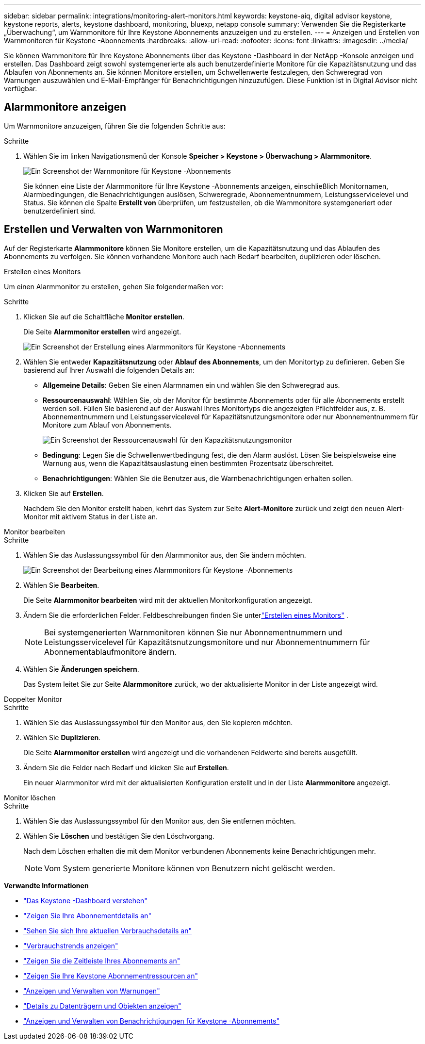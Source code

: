 ---
sidebar: sidebar 
permalink: integrations/monitoring-alert-monitors.html 
keywords: keystone-aiq, digital advisor keystone, keystone reports, alerts, keystone dashboard, monitoring, bluexp, netapp console 
summary: Verwenden Sie die Registerkarte „Überwachung“, um Warnmonitore für Ihre Keystone Abonnements anzuzeigen und zu erstellen. 
---
= Anzeigen und Erstellen von Warnmonitoren für Keystone -Abonnements
:hardbreaks:
:allow-uri-read: 
:nofooter: 
:icons: font
:linkattrs: 
:imagesdir: ../media/


[role="lead"]
Sie können Warnmonitore für Ihre Keystone Abonnements über das Keystone -Dashboard in der NetApp -Konsole anzeigen und erstellen. Das Dashboard zeigt sowohl systemgenerierte als auch benutzerdefinierte Monitore für die Kapazitätsnutzung und das Ablaufen von Abonnements an. Sie können Monitore erstellen, um Schwellenwerte festzulegen, den Schweregrad von Warnungen auszuwählen und E-Mail-Empfänger für Benachrichtigungen hinzuzufügen. Diese Funktion ist in Digital Advisor nicht verfügbar.



== Alarmmonitore anzeigen

Um Warnmonitore anzuzeigen, führen Sie die folgenden Schritte aus:

.Schritte
. Wählen Sie im linken Navigationsmenü der Konsole *Speicher > Keystone > Überwachung > Alarmmonitore*.
+
image:monitoring-alert-monitors-default-view-1.png["Ein Screenshot der Warnmonitore für Keystone -Abonnements"]

+
Sie können eine Liste der Alarmmonitore für Ihre Keystone -Abonnements anzeigen, einschließlich Monitornamen, Alarmbedingungen, die Benachrichtigungen auslösen, Schweregrade, Abonnementnummern, Leistungsservicelevel und Status. Sie können die Spalte *Erstellt von* überprüfen, um festzustellen, ob die Warnmonitore systemgeneriert oder benutzerdefiniert sind.





== Erstellen und Verwalten von Warnmonitoren

Auf der Registerkarte *Alarmmonitore* können Sie Monitore erstellen, um die Kapazitätsnutzung und das Ablaufen des Abonnements zu verfolgen. Sie können vorhandene Monitore auch nach Bedarf bearbeiten, duplizieren oder löschen.

[role="tabbed-block"]
====
.Erstellen eines Monitors
--
Um einen Alarmmonitor zu erstellen, gehen Sie folgendermaßen vor:

.Schritte
. Klicken Sie auf die Schaltfläche *Monitor erstellen*.
+
Die Seite *Alarmmonitor erstellen* wird angezeigt.

+
image:create-alert-monitor.png["Ein Screenshot der Erstellung eines Alarmmonitors für Keystone -Abonnements"]

. Wählen Sie entweder *Kapazitätsnutzung* oder *Ablauf des Abonnements*, um den Monitortyp zu definieren. Geben Sie basierend auf Ihrer Auswahl die folgenden Details an:
+
** *Allgemeine Details*: Geben Sie einen Alarmnamen ein und wählen Sie den Schweregrad aus.
** *Ressourcenauswahl*: Wählen Sie, ob der Monitor für bestimmte Abonnements oder für alle Abonnements erstellt werden soll. Füllen Sie basierend auf der Auswahl Ihres Monitortyps die angezeigten Pflichtfelder aus, z. B. Abonnementnummern und Leistungsservicelevel für Kapazitätsnutzungsmonitore oder nur Abonnementnummern für Monitore zum Ablauf von Abonnements.
+
image:resource-selection-1.png["Ein Screenshot der Ressourcenauswahl für den Kapazitätsnutzungsmonitor"]

** *Bedingung*: Legen Sie die Schwellenwertbedingung fest, die den Alarm auslöst. Lösen Sie beispielsweise eine Warnung aus, wenn die Kapazitätsauslastung einen bestimmten Prozentsatz überschreitet.
** *Benachrichtigungen*: Wählen Sie die Benutzer aus, die Warnbenachrichtigungen erhalten sollen.


. Klicken Sie auf *Erstellen*.
+
Nachdem Sie den Monitor erstellt haben, kehrt das System zur Seite *Alert-Monitore* zurück und zeigt den neuen Alert-Monitor mit aktivem Status in der Liste an.



--
.Monitor bearbeiten
--
.Schritte
. Wählen Sie das Auslassungssymbol für den Alarmmonitor aus, den Sie ändern möchten.
+
image:edit-alert-monitor.png["Ein Screenshot der Bearbeitung eines Alarmmonitors für Keystone -Abonnements"]

. Wählen Sie *Bearbeiten*.
+
Die Seite *Alarmmonitor bearbeiten* wird mit der aktuellen Monitorkonfiguration angezeigt.

. Ändern Sie die erforderlichen Felder. Feldbeschreibungen finden Sie unterlink:../integrations/monitoring-alert-monitors.html#create-and-manage-alert-monitors["Erstellen eines Monitors"] .
+

NOTE: Bei systemgenerierten Warnmonitoren können Sie nur Abonnementnummern und Leistungsservicelevel für Kapazitätsnutzungsmonitore und nur Abonnementnummern für Abonnementablaufmonitore ändern.

. Wählen Sie *Änderungen speichern*.
+
Das System leitet Sie zur Seite *Alarmmonitore* zurück, wo der aktualisierte Monitor in der Liste angezeigt wird.



--
.Doppelter Monitor
--
.Schritte
. Wählen Sie das Auslassungssymbol für den Monitor aus, den Sie kopieren möchten.
. Wählen Sie *Duplizieren*.
+
Die Seite *Alarmmonitor erstellen* wird angezeigt und die vorhandenen Feldwerte sind bereits ausgefüllt.

. Ändern Sie die Felder nach Bedarf und klicken Sie auf *Erstellen*.
+
Ein neuer Alarmmonitor wird mit der aktualisierten Konfiguration erstellt und in der Liste *Alarmmonitore* angezeigt.



--
.Monitor löschen
--
.Schritte
. Wählen Sie das Auslassungssymbol für den Monitor aus, den Sie entfernen möchten.
. Wählen Sie *Löschen* und bestätigen Sie den Löschvorgang.
+
Nach dem Löschen erhalten die mit dem Monitor verbundenen Abonnements keine Benachrichtigungen mehr.

+

NOTE: Vom System generierte Monitore können von Benutzern nicht gelöscht werden.



--
====
*Verwandte Informationen*

* link:../integrations/dashboard-overview.html["Das Keystone -Dashboard verstehen"]
* link:../integrations/subscriptions-tab.html["Zeigen Sie Ihre Abonnementdetails an"]
* link:../integrations/current-usage-tab.html["Sehen Sie sich Ihre aktuellen Verbrauchsdetails an"]
* link:../integrations/consumption-tab.html["Verbrauchstrends anzeigen"]
* link:../integrations/subscription-timeline.html["Zeigen Sie die Zeitleiste Ihres Abonnements an"]
* link:../integrations/assets-tab.html["Zeigen Sie Ihre Keystone Abonnementressourcen an"]
* link:../integrations/monitoring-alerts.html["Anzeigen und Verwalten von Warnungen"]
* link:../integrations/volumes-objects-tab.html["Details zu Datenträgern und Objekten anzeigen"]
* link:../integrations/monitoring-alerts.html["Anzeigen und Verwalten von Benachrichtigungen für Keystone -Abonnements"]

